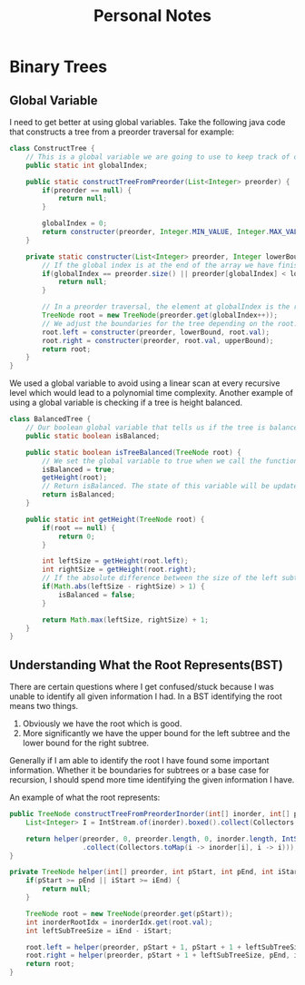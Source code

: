 #+TITLE: Personal Notes
* Binary Trees
** Global Variable
I need to get better at using global variables. Take the following java code that constructs a tree from a preorder traversal for example:
#+BEGIN_SRC java
class ConstructTree {
    // This is a global variable we are going to use to keep track of our position in the list to create our preorder tree.
    public static int globalIndex;

    public static constructTreeFromPreorder(List<Integer> preorder) {
        if(preorder == null) {
            return null;
        }

        globalIndex = 0;
        return constructer(preorder, Integer.MIN_VALUE, Integer.MAX_VALUE);
    }

    private static constructer(List<Integer> preorder, Integer lowerBound, Integer upperBound) {
        // If the global index is at the end of the array we have finished constructing the tree and can return null.
        if(globalIndex == preorder.size() || preorder[globalIndex] < lowerBound || preorder[globalIndex] > upperBound) {
            return null;
        }

        // In a preorder traversal, the element at globalIndex is the root of a subtree. Since a preorder traversal travels down the left subtree first construct the left subtree first.
        TreeNode root = new TreeNode(preorder.get(globalIndex++));
        // We adjust the boundaries for the tree depending on the root.
        root.left = constructer(preorder, lowerBound, root.val);
        root.right = constructer(preorder, root.val, upperBound);
        return root;
    }
}
#+END_SRC
We used a global variable to avoid using a linear scan at every recursive level which would lead to a polynomial time complexity. Another example of using a global variable is checking if a tree is height balanced.

#+BEGIN_SRC java
class BalancedTree {
    // Our boolean global variable that tells us if the tree is balanced
    public static boolean isBalanced;

    public static boolean isTreeBalanced(TreeNode root) {
        // We set the global variable to true when we call the function
        isBalanced = true;
        getHeight(root);
        // Return isBalanced. The state of this variable will be updated if the height is unbalanced by the getHeight function.
        return isBalanced;
    }

    public static int getHeight(TreeNode root) {
        if(root == null) {
            return 0;
        }

        int leftSize = getHeight(root.left);
        int rightSize = getHeight(root.right);
        // If the absolute difference between the size of the left subtree and the size of the right subtree is greater than 1 then set the global isBalanced to false.
        if(Math.abs(leftSize - rightSize) > 1) {
            isBalanced = false;
        }

        return Math.max(leftSize, rightSize) + 1;
    }
}
#+END_SRC
** Understanding What the Root Represents(BST)
There are certain questions where I get confused/stuck because I was unable to identify all given information I had. In a BST identifying the root means two things.

1. Obviously we have the root which is good.
2. More significantly we have the upper bound for the left subtree and the lower bound for the right subtree.

Generally if I am able to identify the root I have found some important information. Whether it be boundaries for subtrees or a base case for recursion, I should spend more time identifying the given information I have.

An example of what the root represents:
#+BEGIN_SRC java
public TreeNode constructTreeFromPreorderInorder(int[] inorder, int[] preorder) {
    List<Integer> I = IntStream.of(inorder).boxed().collect(Collectors.toList());

    return helper(preorder, 0, preorder.length, 0, inorder.length, IntStream(0, inorder.length).boxed()
                  .collect(Collectors.toMap(i -> inorder[i], i -> i)));
}

private TreeNode helper(int[] preorder, int pStart, int pEnd, int iStart, int iEnd, Map<Integer, Integer> inorderIdx) {
    if(pStart >= pEnd || iStart >= iEnd) {
        return null;
    }

    TreeNode root = new TreeNode(preorder.get(pStart));
    int inorderRootIdx = inorderIdx.get(root.val);
    int leftSubTreeSize = iEnd - iStart;

    root.left = helper(preorder, pStart + 1, pStart + 1 + leftSubTreeSize, iStart, inorderRootIdx, inorderIdx);
    root.right = helper(preorder, pStart + 1 + leftSubTreeSize, pEnd, inorderIdx + 1, iEnd, inorderIdx);
    return root;
}
#+END_SRC
